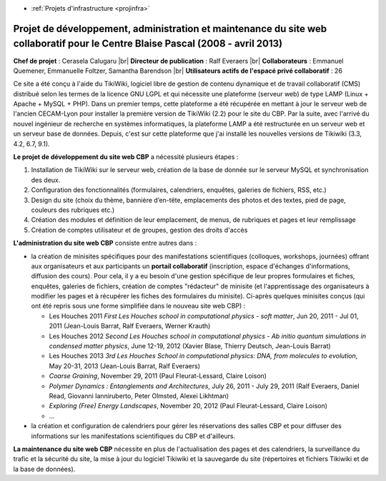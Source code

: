 .. _pdamcbp:

* :ref:`Projets d'infrastructure <projinfra>`

Projet de développement, administration et maintenance du site web collaboratif pour le Centre Blaise Pascal (2008 - avril 2013)
================================================================================================================================

.. |br| raw:: html

   <br>

.. image:: ../../_static/img_projets/cbp_ens.jpeg
    :class: img-float pe-2
    :width: 130px
    :alt: Logo CBP

**Chef de projet** : Cerasela Calugaru |br|
**Directeur de publication** : Ralf Everaers |br|
**Collaborateurs** : Emmanuel Quemener, Emmanuelle Foltzer, Samantha Barendson |br|
**Utilisateurs actifs de l'espacé privé collaboratif** : 26 

Ce site a été conçu à l'aide du TikiWiki, logiciel libre de gestion de contenu dynamique et de travail collaboratif (CMS) distribué selon les termes de la licence GNU LGPL et qui nécessite une plateforme (serveur web) de type LAMP (Linux + Apache + MySQL + PHP). Dans un premier temps, cette plateforme a été récupérée en mettant à jour le serveur web de l'ancien CECAM-Lyon pour installer la première version de TikiWiki (2.2) pour le site du CBP. Par la suite, avec l'arrivé du nouvel ingénieur de recherche en systèmes informatiques, la plateforme LAMP a été restructurée en un serveur web et un serveur base de données. Depuis, c'est sur cette plateforme que j'ai installé les nouvelles versions de Tikiwiki (3.3, 4.2, 6.7, 9.1).

**Le projet de développement du site web CBP** a nécessité plusieurs étapes : 

#. Installation de TikiWiki sur le serveur web, création de la base de donnée sur le serveur MySQL et synchronisation des deux.
#. Configuration des fonctionnalités (formulaires, calendriers, enquêtes, galeries de fichiers, RSS, etc.)
#. Design du site (choix du thème, bannière d’en-tête, emplacements des photos et des textes, pied de page, couleurs des rubriques etc.)
#. Création des modules et définition de leur emplacement, de menus, de rubriques et pages et leur remplissage 
#. Création de comptes utilisateur et de groupes, gestion des droits d'accès

**L'administration du site web CBP** consiste entre autres dans : 

* la création de minisites spécifiques pour des manifestations scientifiques (colloques, workshops, journées) offrant aux organisateurs et aux participants un **portail collaboratif** (inscription, espace d'échanges d'informations, diffusion des cours). Pour cela, il y a eu besoin d'une gestion spécifique de leur propres formulaires et fiches, enquêtes, galeries de fichiers, création de comptes "rédacteur" de minisite (et l'apprentissage des organisateurs à modifier les pages et à récupérer les fiches des formulaires du minisite). Ci-après quelques minisites conçus (qui ont été repris sous une forme simplifiée dans le nouveau site web CBP) :

  * Les Houches 2011 *First Les Houches school in computational physics - soft matter*, Jun 20, 2011 - Jul 01, 2011 (Jean-Louis Barrat, Ralf Everaers, Werner Krauth) 
  * Les Houches 2012 *Second Les Houches school in computational physics - Ab initio quantum simulations in condensed matter physics*, June 12-19, 2012 (Xavier Blase, Thierry Deutsch, Jean-Louis Barrat)  
  * Les Houches 2013 *3rd Les Houches School in computational physics: DNA, from molecules to evolution*, May 20-31, 2013 (Jean-Louis Barrat,  Ralf Everaers) 
  * *Coarse Graining*, November 29, 2011 (Paul Fleurat-Lessard, Claire Loison) 
  * *Polymer Dynamics : Entanglements and Architectures*, July 26, 2011 - July 29, 2011 (Ralf Everaers, Daniel Read, Giovanni Ianniruberto, Peter Olmsted, Alexei Likhtman)
  * *Exploring (Free) Energy Landscapes*, November 20, 2012 (Paul Fleurat-Lessard, Claire Loison) 
  * ...

* la création et configuration de calendriers pour gérer les réservations des salles CBP et pour diffuser des informations sur les manifestations scientifiques du CBP et d'ailleurs. 

**La maintenance du site web CBP** nécessite en plus de l'actualisation des pages et des calendriers, la surveillance du trafic et la sécurité du site, la mise à jour du logiciel Tikiwiki et la sauvegarde du site (répertoires et fichiers Tikiwiki et de la base de données).